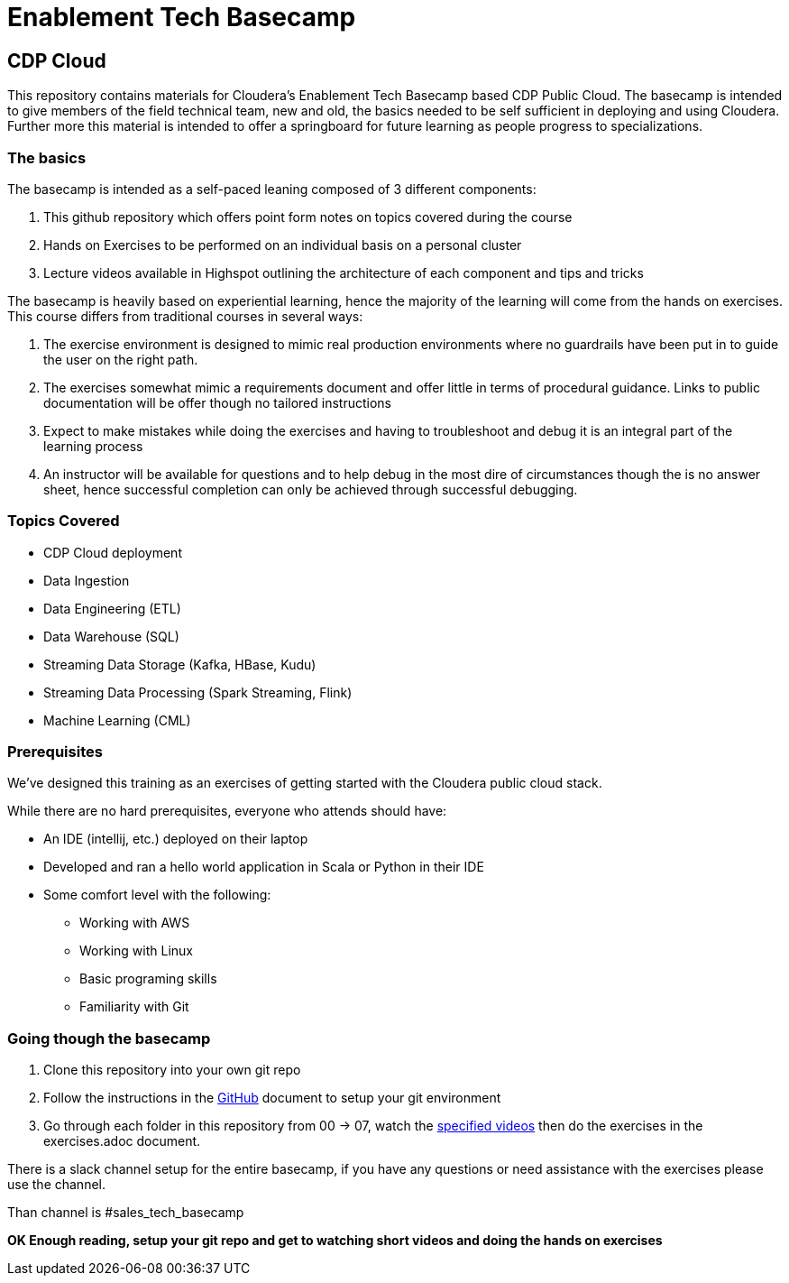 = Enablement Tech Basecamp

== CDP Cloud

This repository contains materials for Cloudera's Enablement Tech Basecamp based CDP Public Cloud.
The basecamp is intended to give members of the field
technical team, new and old, the basics needed to be self sufficient in deploying
and using Cloudera. Further more this material is intended to offer a springboard
for future learning as people progress to specializations.

=== The basics

The basecamp is intended as a self-paced leaning composed of 3 different components:

1. This github repository which offers point form notes on
topics covered during the course
1. Hands on Exercises to be performed on an individual basis on a personal cluster
1. Lecture videos available in Highspot outlining the architecture of each component
and tips and tricks

The basecamp is heavily based on experiential learning, hence the majority of the learning
will come from the hands on exercises. This course differs from traditional courses in
several ways:

1. The exercise environment is designed to mimic real production environments where no
guardrails have been put in to guide the user on the right path.
1. The exercises somewhat mimic a requirements document and offer little in terms of
procedural guidance. Links to public documentation will be offer though no tailored instructions
1. Expect to make mistakes while doing the exercises and having to troubleshoot and debug
it is an integral part of the learning process
1. An instructor will be available for questions and to help debug in the most dire of
circumstances though the is no answer sheet, hence successful completion can only be
achieved through successful debugging.

=== Topics Covered

* CDP Cloud deployment 
* Data Ingestion
* Data Engineering (ETL)
* Data Warehouse (SQL)
* Streaming Data Storage (Kafka, HBase, Kudu)
* Streaming Data Processing (Spark Streaming, Flink)
* Machine Learning (CML)

=== Prerequisites

We've designed this training as an exercises of getting started with the Cloudera public cloud stack.

While there are no hard prerequisites, everyone who attends should have:

* An IDE (intellij, etc.) deployed on their laptop
* Developed and ran a hello world application in Scala or Python in their IDE
* Some comfort level with the following:
** Working with AWS
** Working with Linux
** Basic programing skills
** Familiarity with Git

=== Going though the basecamp

1. Clone this repository into your own git repo
1. Follow the instructions in the link:./GitHub.adoc[GitHub] document to setup your git environment
1. Go through each folder in this repository from 00 -> 07, watch the https://cloudera.highspot.com/spots/5c9cecbf66bbaa14456f6f77[specified videos] then do the exercises in the exercises.adoc document.

////
I don't think this is needed as there is no timeline in this document
*NOTE* There is recommended timeline please try to follow that, and if you are finished under the time
allotted consider doing the bonus exercises for the day. Do not attempt the bonus exercises if you are
completing the days activities towards the end of the day.
////
There is a slack channel setup for the entire basecamp, if you have any questions or need
assistance with the exercises please use the channel.

Than channel is #sales_tech_basecamp

*OK Enough reading, setup your git repo and get to watching short videos and doing the
hands on exercises*
